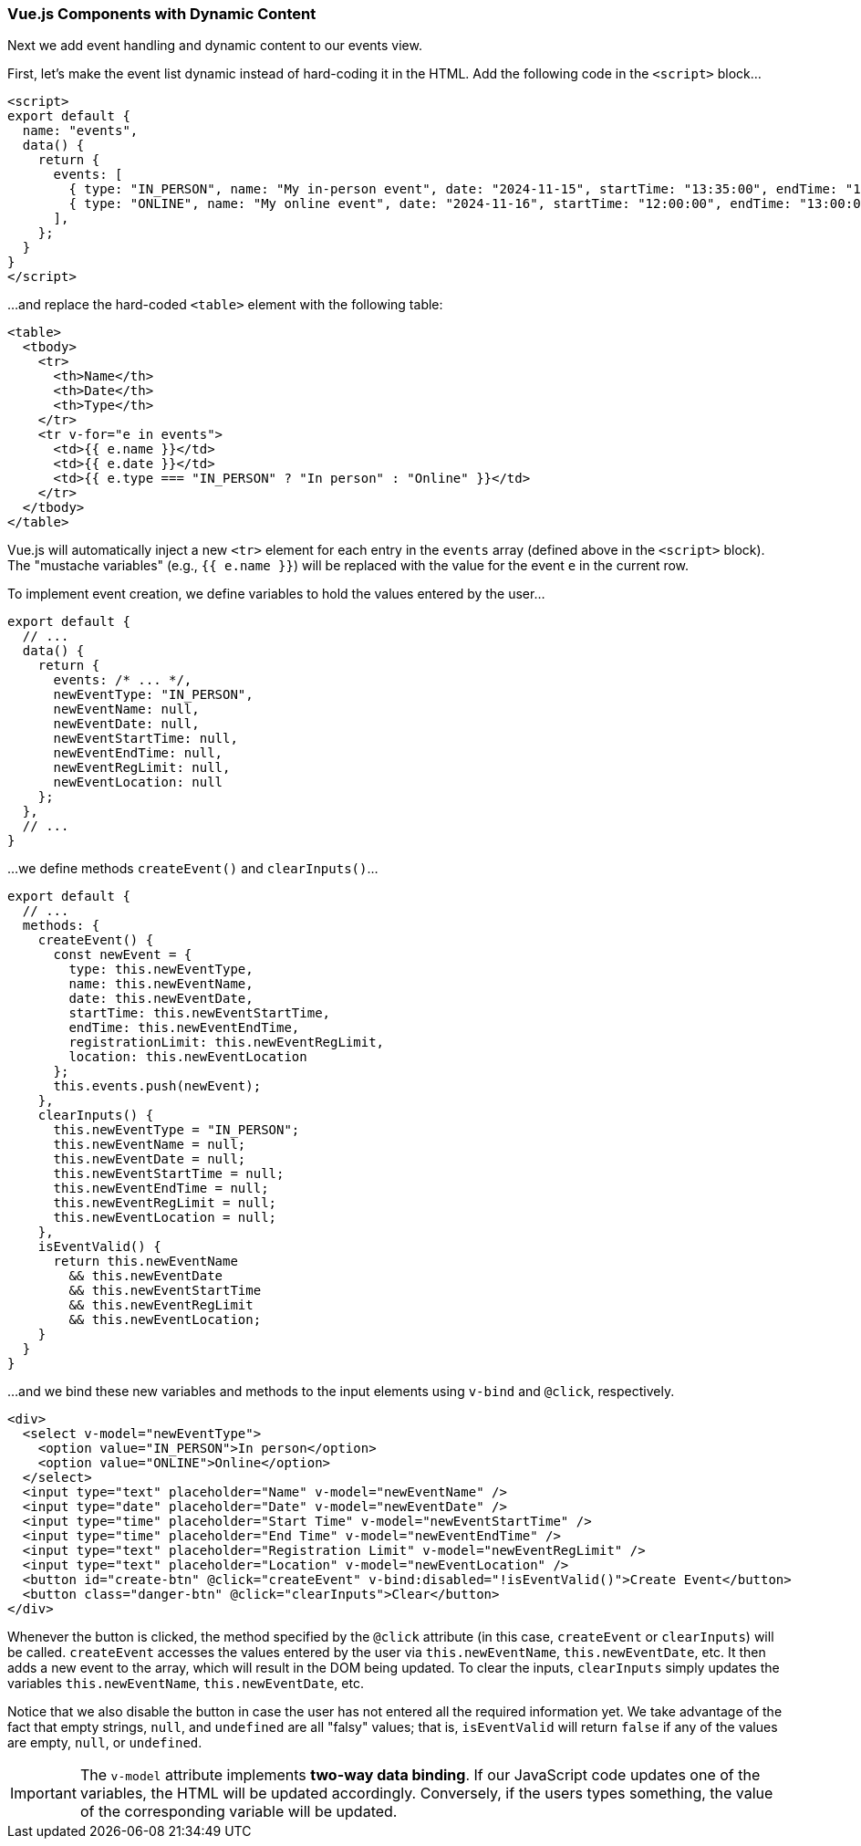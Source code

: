 === Vue.js Components with Dynamic Content

Next we add event handling and dynamic content to our events view.

First, let's make the event list dynamic instead of hard-coding it in the HTML.
Add the following code in the `<script>` block...

[source,javascript]
----
<script>
export default {
  name: "events",
  data() {
    return {
      events: [
        { type: "IN_PERSON", name: "My in-person event", date: "2024-11-15", startTime: "13:35:00", endTime: "15:25:00", registrationLimit: 1, location: "McGill" },
        { type: "ONLINE", name: "My online event", date: "2024-11-16", startTime: "12:00:00", endTime: "13:00:00", registrationLimit: 100, location: "Zoom" },
      ],
    };
  }
}
</script>
----

...and replace the hard-coded `<table>` element with the following table:

[source,html]
----
<table>
  <tbody>
    <tr>
      <th>Name</th>
      <th>Date</th>
      <th>Type</th>
    </tr>
    <tr v-for="e in events">
      <td>{{ e.name }}</td>
      <td>{{ e.date }}</td>
      <td>{{ e.type === "IN_PERSON" ? "In person" : "Online" }}</td>
    </tr>
  </tbody>
</table>
----

Vue.js will automatically inject a new `<tr>` element for each entry in the `events` array (defined above in the `<script>` block).
The "mustache variables" (e.g., `{{ e.name }}`) will be replaced with the value for the event `e` in the current row.

To implement event creation, we define variables to hold the values entered by the user...

[source,javascript]
----
export default {
  // ...
  data() {
    return {
      events: /* ... */,
      newEventType: "IN_PERSON",
      newEventName: null,
      newEventDate: null,
      newEventStartTime: null,
      newEventEndTime: null,
      newEventRegLimit: null,
      newEventLocation: null
    };
  },
  // ...
}
----

...we define methods `createEvent()` and `clearInputs()`...

[source,javascript]
----
export default {
  // ...
  methods: {
    createEvent() {
      const newEvent = {
        type: this.newEventType,
        name: this.newEventName,
        date: this.newEventDate,
        startTime: this.newEventStartTime,
        endTime: this.newEventEndTime,
        registrationLimit: this.newEventRegLimit,
        location: this.newEventLocation
      };
      this.events.push(newEvent);
    },
    clearInputs() {
      this.newEventType = "IN_PERSON";
      this.newEventName = null;
      this.newEventDate = null;
      this.newEventStartTime = null;
      this.newEventEndTime = null;
      this.newEventRegLimit = null;
      this.newEventLocation = null;
    },
    isEventValid() {
      return this.newEventName
        && this.newEventDate
        && this.newEventStartTime
        && this.newEventRegLimit
        && this.newEventLocation;
    }
  }
}
----

...and we bind these new variables and methods to the input elements using `v-bind` and `@click`, respectively.

[source,html]
----
<div>
  <select v-model="newEventType">
    <option value="IN_PERSON">In person</option>
    <option value="ONLINE">Online</option>
  </select>
  <input type="text" placeholder="Name" v-model="newEventName" />
  <input type="date" placeholder="Date" v-model="newEventDate" />
  <input type="time" placeholder="Start Time" v-model="newEventStartTime" />
  <input type="time" placeholder="End Time" v-model="newEventEndTime" />
  <input type="text" placeholder="Registration Limit" v-model="newEventRegLimit" />
  <input type="text" placeholder="Location" v-model="newEventLocation" />
  <button id="create-btn" @click="createEvent" v-bind:disabled="!isEventValid()">Create Event</button>
  <button class="danger-btn" @click="clearInputs">Clear</button>
</div>
----

Whenever the button is clicked, the method specified by the `@click` attribute (in this case, `createEvent` or `clearInputs`) will be called.
`createEvent` accesses the values entered by the user via `this.newEventName`, `this.newEventDate`, etc.
It then adds a new event to the array, which will result in the DOM being updated.
To clear the inputs, `clearInputs` simply updates the variables `this.newEventName`, `this.newEventDate`, etc.

Notice that we also disable the button in case the user has not entered all the required information yet.
We take advantage of the fact that empty strings, `null`, and `undefined` are all "falsy" values; that is, `isEventValid` will return `false` if any of the values are empty, `null`, or `undefined`.

IMPORTANT: The `v-model` attribute implements *two-way data binding*.
If our JavaScript code updates one of the variables, the HTML will be updated accordingly.
Conversely, if the users types something, the value of the corresponding variable will be updated.

